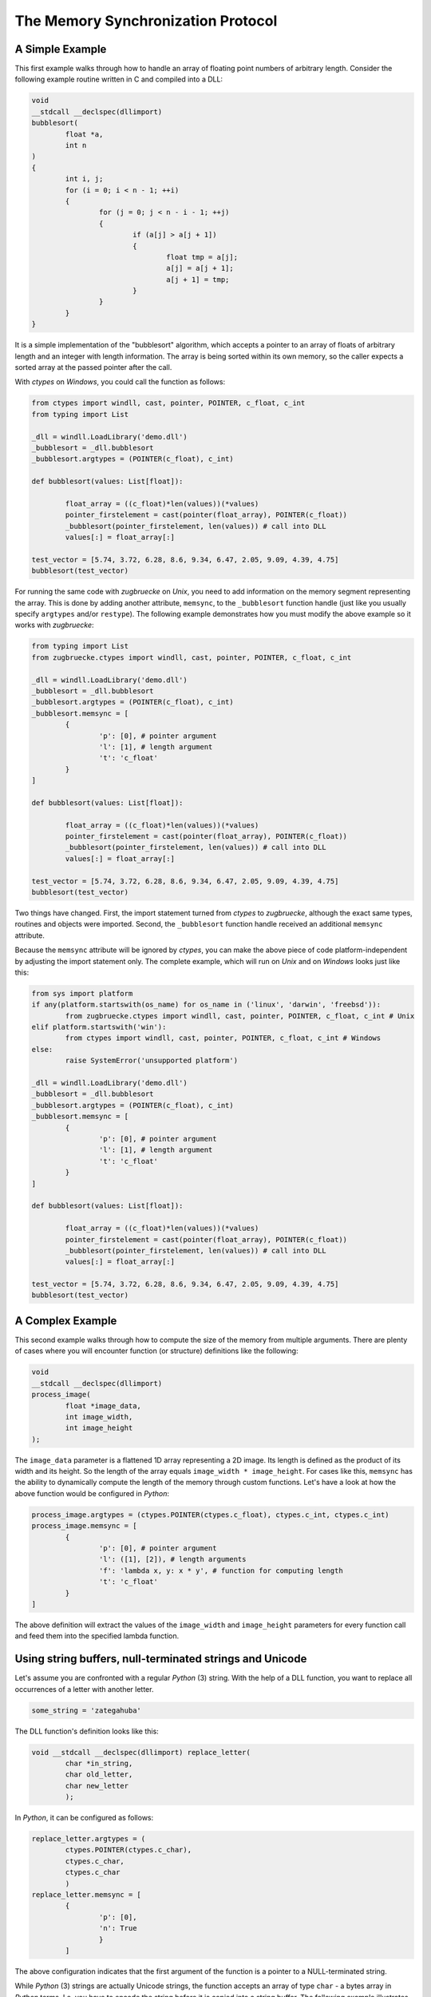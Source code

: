 The Memory Synchronization Protocol
===================================

A Simple Example
----------------

This first example walks through how to handle an array of floating point numbers of arbitrary length. Consider the following example routine written in C and compiled into a DLL:

.. code:: C

	void
	__stdcall __declspec(dllimport)
	bubblesort(
		float *a,
		int n
	)
	{
		int i, j;
		for (i = 0; i < n - 1; ++i)
		{
			for (j = 0; j < n - i - 1; ++j)
			{
				if (a[j] > a[j + 1])
				{
					float tmp = a[j];
					a[j] = a[j + 1];
					a[j + 1] = tmp;
				}
			}
		}
	}

It is a simple implementation of the "bubblesort" algorithm, which accepts a pointer to an array of floats of arbitrary length and an integer with length information. The array is being sorted within its own memory, so the caller expects a sorted array at the passed pointer after the call.

With *ctypes* on *Windows*, you could call the function as follows:

.. code:: python

	from ctypes import windll, cast, pointer, POINTER, c_float, c_int
	from typing import List

	_dll = windll.LoadLibrary('demo.dll')
	_bubblesort = _dll.bubblesort
	_bubblesort.argtypes = (POINTER(c_float), c_int)

	def bubblesort(values: List[float]):

		float_array = ((c_float)*len(values))(*values)
		pointer_firstelement = cast(pointer(float_array), POINTER(c_float))
		_bubblesort(pointer_firstelement, len(values)) # call into DLL
		values[:] = float_array[:]

	test_vector = [5.74, 3.72, 6.28, 8.6, 9.34, 6.47, 2.05, 9.09, 4.39, 4.75]
	bubblesort(test_vector)

For running the same code with *zugbruecke* on *Unix*, you need to add information on the memory segment representing the array. This is done by adding another attribute, ``memsync``, to the ``_bubblesort`` function handle (just like you usually specify ``argtypes`` and/or ``restype``). The following example demonstrates how you must modify the above example so it works with *zugbruecke*:

.. code:: python

	from typing import List
	from zugbruecke.ctypes import windll, cast, pointer, POINTER, c_float, c_int

	_dll = windll.LoadLibrary('demo.dll')
	_bubblesort = _dll.bubblesort
	_bubblesort.argtypes = (POINTER(c_float), c_int)
	_bubblesort.memsync = [
		{
			'p': [0], # pointer argument
			'l': [1], # length argument
			't': 'c_float'
		}
	]

	def bubblesort(values: List[float]):

		float_array = ((c_float)*len(values))(*values)
		pointer_firstelement = cast(pointer(float_array), POINTER(c_float))
		_bubblesort(pointer_firstelement, len(values)) # call into DLL
		values[:] = float_array[:]

	test_vector = [5.74, 3.72, 6.28, 8.6, 9.34, 6.47, 2.05, 9.09, 4.39, 4.75]
	bubblesort(test_vector)

Two things have changed. First, the import statement turned from *ctypes* to *zugbruecke*, although the exact same types, routines and objects were imported. Second, the ``_bubblesort`` function handle received an additional ``memsync`` attribute.

Because the ``memsync`` attribute will be ignored by *ctypes*, you can make the above piece of code platform-independent by adjusting the import statement only. The complete example, which will run on *Unix* and on *Windows* looks just like this:

.. code:: python

	from sys import platform
	if any(platform.startswith(os_name) for os_name in ('linux', 'darwin', 'freebsd')):
		from zugbruecke.ctypes import windll, cast, pointer, POINTER, c_float, c_int # Unix
	elif platform.startswith('win'):
		from ctypes import windll, cast, pointer, POINTER, c_float, c_int # Windows
	else:
		raise SystemError('unsupported platform')

	_dll = windll.LoadLibrary('demo.dll')
	_bubblesort = _dll.bubblesort
	_bubblesort.argtypes = (POINTER(c_float), c_int)
	_bubblesort.memsync = [
		{
			'p': [0], # pointer argument
			'l': [1], # length argument
			't': 'c_float'
		}
	]

	def bubblesort(values: List[float]):

		float_array = ((c_float)*len(values))(*values)
		pointer_firstelement = cast(pointer(float_array), POINTER(c_float))
		_bubblesort(pointer_firstelement, len(values)) # call into DLL
		values[:] = float_array[:]

	test_vector = [5.74, 3.72, 6.28, 8.6, 9.34, 6.47, 2.05, 9.09, 4.39, 4.75]
	bubblesort(test_vector)

A Complex Example
-----------------

This second example walks through how to compute the size of the memory from multiple arguments. There are plenty of cases where you will encounter function (or structure) definitions like the following:

.. code:: C

	void
	__stdcall __declspec(dllimport)
	process_image(
		float *image_data,
		int image_width,
		int image_height
	);

The ``image_data`` parameter is a flattened 1D array representing a 2D image. Its length is defined as the product of its width and its height. So the length of the array equals ``image_width * image_height``. For cases like this, ``memsync`` has the ability to dynamically compute the length of the memory through custom functions. Let's have a look at how the above function would be configured in *Python*:

.. code:: python

	process_image.argtypes = (ctypes.POINTER(ctypes.c_float), ctypes.c_int, ctypes.c_int)
	process_image.memsync = [
		{
			'p': [0], # pointer argument
			'l': ([1], [2]), # length arguments
			'f': 'lambda x, y: x * y', # function for computing length
			't': 'c_float'
		}
	]

The above definition will extract the values of the ``image_width`` and ``image_height`` parameters for every function call and feed them into the specified lambda function.

Using string buffers, null-terminated strings and Unicode
---------------------------------------------------------

Let's assume you are confronted with a regular *Python* (3) string. With the help of a
DLL function, you want to replace all occurrences of a letter with another letter.

.. code:: python

	some_string = 'zategahuba'

The DLL function's definition looks like this:

.. code:: C

	void __stdcall __declspec(dllimport) replace_letter(
		char *in_string,
		char old_letter,
		char new_letter
		);

In *Python*, it can be configured as follows:

.. code:: python

	replace_letter.argtypes = (
		ctypes.POINTER(ctypes.c_char),
		ctypes.c_char,
		ctypes.c_char
		)
	replace_letter.memsync = [
		{
			'p': [0],
			'n': True
			}
		]

The above configuration indicates that the first argument of the function is a
pointer to a NULL-terminated string.

While *Python* (3) strings are actually Unicode strings, the function accepts an
array of type ``char`` - a bytes array in *Python* terms. I.e. you have to encode the
string before it is copied into a string buffer. The following example illustrates
how the function ``replace_letter`` can be called on the string ``some_string``,
exchanging all letters ``a`` with ``e``. Subsequently, the result is printed.

.. code:: python

	string_buffer = ctypes.create_string_buffer(some_string.encode('utf-8'))
	replace_letter(string_buffer, 'a'.encode('utf-8'), 'e'.encode('utf-8'))
	print(string_buffer.value.decode('utf-8'))

The process differs if the DLL function accepts Unicode strings. Let's assume
the DLL function is defined as follows:

.. code:: C

	void __stdcall __declspec(dllimport) replace_letter_w(
		wchar_t *in_string,
		wchar_t old_letter,
		wchar_t new_letter
		);

In Python, it can be configured like this:

.. code:: python

	replace_letter_w.argtypes = (
		ctypes.POINTER(ctypes.c_wchar),
		ctypes.c_wchar,
		ctypes.c_wchar
		)
	replace_letter_w.memsync = [
		{
			'p': [0],
			'n': True,
			'w': True
			}
		]

One key aspect has changed: ``memsync`` contains another field, ``w``.
It must be set to ``True``, indicating that the argument is a Unicode string.
Now you can call the function as follows:

.. code:: python

	unicode_buffer = ctypes.create_unicode_buffer(some_string)
	replace_letter_w(unicode_buffer, 'a', 'e')
	print(unicode_buffer.value)


Applying memory synchronization to callback functions (function pointers)
-------------------------------------------------------------------------

Let's assume that you're dealing with structures of the following kind:

.. code:: python

	class image_data(ctypes.Structure):
		_fields_ = [
			('data', ctypes.POINTER(ctypes.c_int16)),
			('width', ctypes.c_int16),
			('height', ctypes.c_int16)
			]

2D monochrome image data is represented as a flattened 1D array, field ``data``,
with size information attached to it in the fields ``width`` and ``height``.
You furthermore have a function prototype which accepts an ``image_data`` structure
as an argument:

.. code:: python

	filter_func_type = ctypes.WINFUNCTYPE(ctypes.c_int16, ctypes.POINTER(image_data))

Before you actually decorate a *Python* function with it, all you have to do is
to change the contents of the ``memsync`` attribute of the function prototype,
``filter_func_type``:

.. code:: python

	filter_func_type.memsync = [
		{
			'p': [0, 'data'],
			'l': ([0, 'width'], [0, 'height']),
			'f': 'lambda x, y: x * y',
			't': 'c_int16'
			}
		]

The above syntax also does not interfere with ``ctypes`` on *Windows*, i.e.
the code remains perfectly platform-independent. Once the function prototype
has been configured through ``memsync``, it can be applied to a *Python* function:

.. code:: python

	@filter_func_type
	def filter_edge_detection(in_buffer):
		# do something ...

